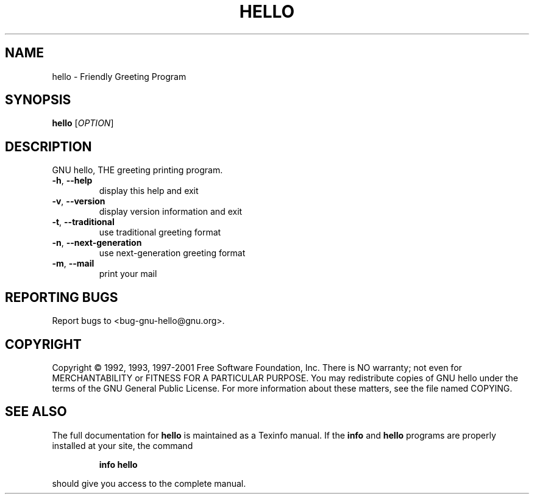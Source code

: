 .\" DO NOT MODIFY THIS FILE!  It was generated by help2man 1.24.
.TH HELLO "1" "June 2002" "GNU hello 2.1.1" GNU
.SH NAME
hello \- Friendly Greeting Program
.SH SYNOPSIS
.B hello
[\fIOPTION\fR]
.SH DESCRIPTION
GNU hello, THE greeting printing program.
.TP
\fB\-h\fR, \fB\-\-help\fR
display this help and exit
.TP
\fB\-v\fR, \fB\-\-version\fR
display version information and exit
.TP
\fB\-t\fR, \fB\-\-traditional\fR
use traditional greeting format
.TP
\fB\-n\fR, \fB\-\-next\-generation\fR
use next-generation greeting format
.TP
\fB\-m\fR, \fB\-\-mail\fR
print your mail
.SH "REPORTING BUGS"
Report bugs to <bug-gnu-hello@gnu.org>.
.SH COPYRIGHT
Copyright \(co 1992, 1993, 1997-2001 Free Software Foundation, Inc.
There is NO warranty; not even for MERCHANTABILITY or FITNESS FOR A
PARTICULAR PURPOSE.  You may redistribute copies of GNU hello under the terms
of the GNU General Public License.
For more information about these matters, see the file named COPYING.
.SH "SEE ALSO"
The full documentation for
.B hello
is maintained as a Texinfo manual.  If the
.B info
and
.B hello
programs are properly installed at your site, the command
.IP
.B info hello
.PP
should give you access to the complete manual.
